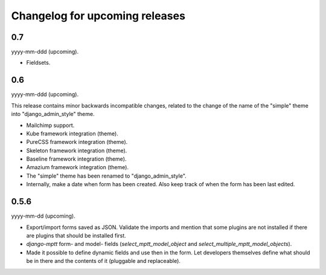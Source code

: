 Changelog for upcoming releases
===============================
0.7
---
yyyy-mm-ddd (upcoming).

- Fieldsets.

0.6
---
yyyy-mm-ddd (upcoming).

This release contains minor backwards incompatible changes, related to the
change of the name of the "simple" theme into "django_admin_style" theme.

- Mailchimp support.
- Kube framework integration (theme).
- PureCSS framework integration (theme).
- Skeleton framework integration (theme).
- Baseline framework integration (theme).
- Amazium framework integration (theme).
- The "simple" theme has been renamed to "django_admin_style".
- Internally, make a date when form has been created. Also keep track of when
  the form has been last edited.

0.5.6
-----
yyyy-mm-dd (upcoming).

- Export/import forms saved as JSON. Validate the imports and mention that
  some plugins are not installed if there are plugins that should be installed
  first.
- `django-mptt` form- and model- fields (`select_mptt_model_object` and
  `select_multiple_mptt_model_objects`).
- Made it possible to define dynamic fields and use then in the form. Let
  developers themselves define what should be in there and the contents of it
  (pluggable and replaceable).
